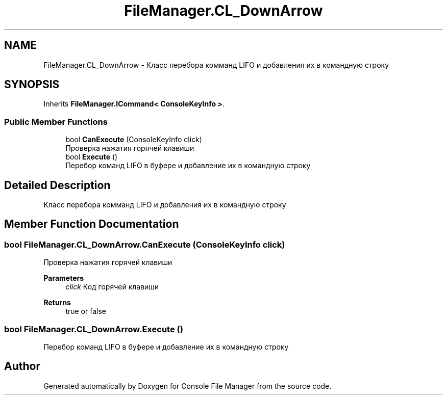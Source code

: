 .TH "FileManager.CL_DownArrow" 3 "Mon Mar 1 2021" "Console File Manager" \" -*- nroff -*-
.ad l
.nh
.SH NAME
FileManager.CL_DownArrow \- Класс перебора комманд LIFO и добавления их в командную строку  

.SH SYNOPSIS
.br
.PP
.PP
Inherits \fBFileManager\&.ICommand< ConsoleKeyInfo >\fP\&.
.SS "Public Member Functions"

.in +1c
.ti -1c
.RI "bool \fBCanExecute\fP (ConsoleKeyInfo click)"
.br
.RI "Проверка нажатия горячей клавиши "
.ti -1c
.RI "bool \fBExecute\fP ()"
.br
.RI "Перебор команд LIFO в буфере и добавление их в командную строку "
.in -1c
.SH "Detailed Description"
.PP 
Класс перебора комманд LIFO и добавления их в командную строку 


.SH "Member Function Documentation"
.PP 
.SS "bool FileManager\&.CL_DownArrow\&.CanExecute (ConsoleKeyInfo click)"

.PP
Проверка нажатия горячей клавиши 
.PP
\fBParameters\fP
.RS 4
\fIclick\fP Код горячей клавиши
.RE
.PP
\fBReturns\fP
.RS 4
true or false
.RE
.PP

.SS "bool FileManager\&.CL_DownArrow\&.Execute ()"

.PP
Перебор команд LIFO в буфере и добавление их в командную строку 

.SH "Author"
.PP 
Generated automatically by Doxygen for Console File Manager from the source code\&.
